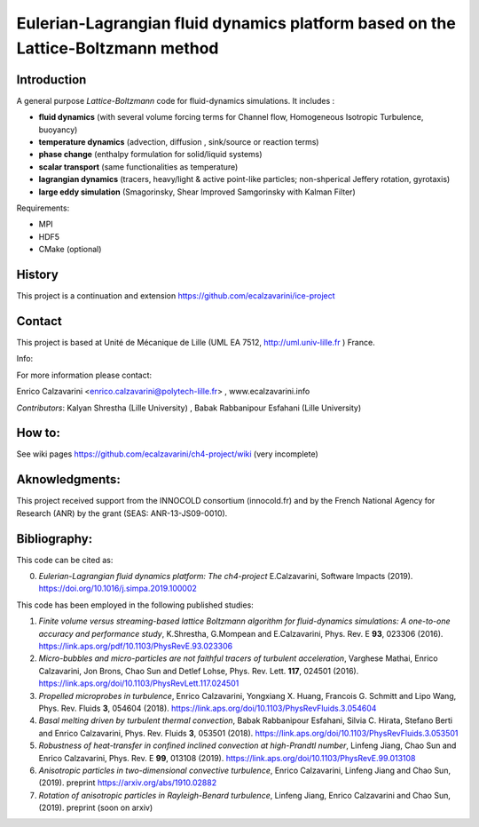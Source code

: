 =================
Eulerian-Lagrangian fluid dynamics platform based on the Lattice-Boltzmann method
=================

Introduction
============

A general purpose *Lattice-Boltzmann* code for fluid-dynamics simulations. It includes : 

- **fluid dynamics**  (with several volume forcing terms for Channel flow, Homogeneous Isotropic Turbulence, buoyancy)
- **temperature dynamics** (advection, diffusion , sink/source or reaction terms)
- **phase change** (enthalpy formulation for solid/liquid systems)
- **scalar transport** (same functionalities as temperature)
- **lagrangian dynamics** (tracers, heavy/light & active  point-like particles; non-shperical Jeffery rotation, gyrotaxis)
- **large eddy simulation** (Smagorinsky, Shear Improved Samgorinsky with Kalman Filter)

Requirements:

- MPI 
- HDF5 
- CMake (optional)

History
=======

This project is a continuation and extension https://github.com/ecalzavarini/ice-project

Contact
=======
This project is based at Unité de Mécanique de Lille (UML EA 7512, http://uml.univ-lille.fr ) France. 

Info: 

For more information please contact:

Enrico Calzavarini <enrico.calzavarini@polytech-lille.fr> , www.ecalzavarini.info

*Contributors*: Kalyan Shrestha (Lille University) , Babak Rabbanipour Esfahani (Lille University)


How to: 
======
See wiki pages https://github.com/ecalzavarini/ch4-project/wiki (very incomplete)

Aknowledgments:
======
This project received support from the INNOCOLD consortium (innocold.fr) and by the French National Agency for Research (ANR) by the grant (SEAS: ANR-13-JS09-0010).

Bibliography:
======
This code can be cited as:

0) *Eulerian-Lagrangian fluid dynamics platform: The ch4-project* E.Calzavarini, Software Impacts (2019).
   https://doi.org/10.1016/j.simpa.2019.100002

This code has been employed in the following published studies:

1) *Finite volume versus streaming-based lattice Boltzmann algorithm for fluid-dynamics simulations: A one-to-one accuracy and performance study*, K.Shrestha, G.Mompean and E.Calzavarini, Phys. Rev. E **93**, 023306 (2016).
   https://link.aps.org/pdf/10.1103/PhysRevE.93.023306

2) *Micro-bubbles and micro-particles are not faithful tracers of turbulent acceleration*, Varghese Mathai, Enrico Calzavarini,  Jon Brons, Chao Sun and Detlef Lohse, Phys. Rev. Lett. **117**, 024501 (2016).
   https://link.aps.org/doi/10.1103/PhysRevLett.117.024501
   
3) *Propelled microprobes in turbulence*, Enrico Calzavarini, Yongxiang X. Huang, Francois G. Schmitt and Lipo Wang, Phys. Rev. Fluids **3**, 054604 (2018).
   https://link.aps.org/doi/10.1103/PhysRevFluids.3.054604

4) *Basal melting driven by turbulent thermal convection*, Babak Rabbanipour Esfahani, Silvia C. Hirata, Stefano Berti and Enrico Calzavarini, Phys. Rev. Fluids **3**, 053501 (2018).
   https://link.aps.org/doi/10.1103/PhysRevFluids.3.053501

5) *Robustness of heat-transfer in confined inclined convection at high-Prandtl number*, Linfeng Jiang, Chao Sun and Enrico Calzavarini, Phys. Rev. E **99**, 013108 (2019). 
   https://link.aps.org/doi/10.1103/PhysRevE.99.013108
   
6) *Anisotropic particles in two-dimensional convective turbulence*, Enrico Calzavarini, Linfeng Jiang and Chao Sun, (2019).
   preprint https://arxiv.org/abs/1910.02882

7) *Rotation of anisotropic particles in Rayleigh-Benard turbulence*,  Linfeng Jiang, Enrico Calzavarini and Chao Sun, (2019).
   preprint (soon on arxiv) 
